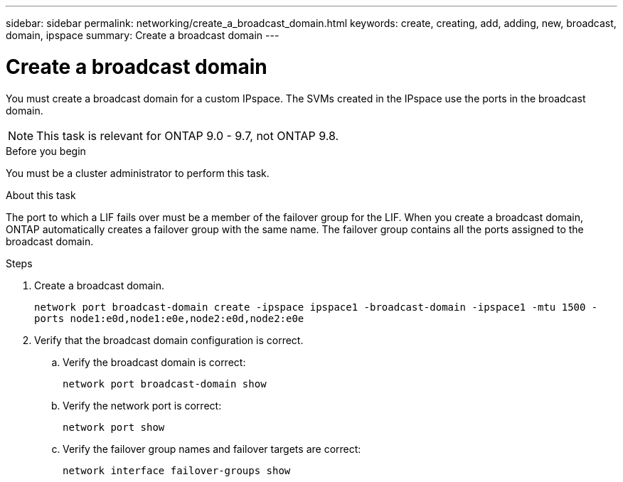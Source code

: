 ---
sidebar: sidebar
permalink: networking/create_a_broadcast_domain.html
keywords: create, creating, add, adding, new, broadcast, domain, ipspace
summary: Create a broadcast domain
---

= Create a broadcast domain
:hardbreaks:
:nofooter:
:icons: font
:linkattrs:
:imagesdir: ./media/

//
// restructured: March 2021
//

[.lead]
You must create a broadcast domain for a custom IPspace. The SVMs created in the IPspace use the ports in the broadcast domain.

NOTE: This task is relevant for ONTAP 9.0 - 9.7, not ONTAP 9.8.

.Before you begin

You must be a cluster administrator to perform this task.

.About this task

The port to which a LIF fails over must be a member of the failover group for the LIF. When you create a broadcast domain, ONTAP automatically creates a failover group with the same name. The failover group contains all the ports assigned to the broadcast domain.

.Steps

. Create a broadcast domain.
+
`network port broadcast-domain create -ipspace ipspace1 -broadcast-domain -ipspace1 -mtu 1500 -ports node1:e0d,node1:e0e,node2:e0d,node2:e0e`
. Verify that the broadcast domain configuration is correct.
.. Verify the broadcast domain is correct:
+
`network port broadcast-domain show`
.. Verify the network port is correct:
+
`network port show`
.. Verify the failover group names and failover targets are correct:
+
`network interface failover-groups show`
